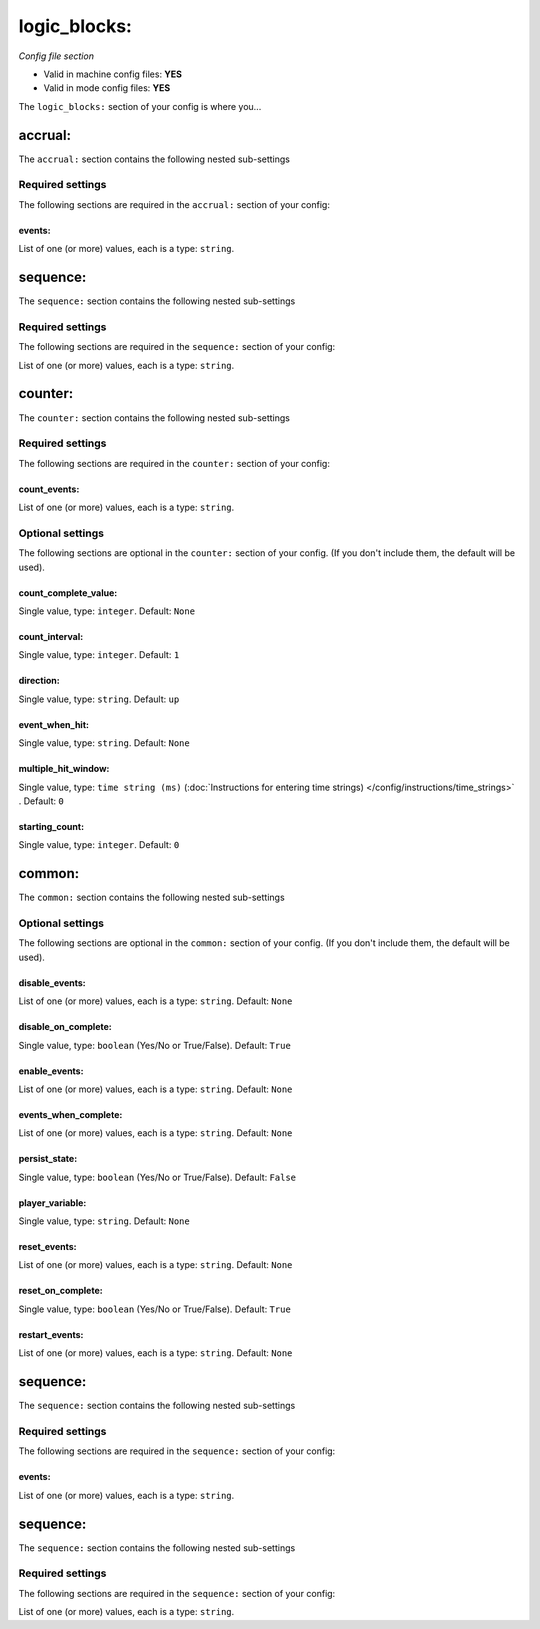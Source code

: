 logic_blocks:
=============

*Config file section*

* Valid in machine config files: **YES**
* Valid in mode config files: **YES**

.. overview

The ``logic_blocks:`` section of your config is where you...

.. todo::
   Add description.


accrual:
--------

The ``accrual:`` section contains the following nested sub-settings

Required settings
~~~~~~~~~~~~~~~~~

The following sections are required in the ``accrual:`` section of your config:

events:
^^^^^^^
List of one (or more) values, each is a type: ``string``. 

.. todo::
   Add description.


sequence:
---------

The ``sequence:`` section contains the following nested sub-settings

Required settings
~~~~~~~~~~~~~~~~~

The following sections are required in the ``sequence:`` section of your config:

List of one (or more) values, each is a type: ``string``. 

.. todo::
   Add description.


counter:
--------

The ``counter:`` section contains the following nested sub-settings

Required settings
~~~~~~~~~~~~~~~~~

The following sections are required in the ``counter:`` section of your config:

count_events:
^^^^^^^^^^^^^
List of one (or more) values, each is a type: ``string``. 

.. todo::
   Add description.


Optional settings
~~~~~~~~~~~~~~~~~

The following sections are optional in the ``counter:`` section of your config. (If you don't include them, the default will be used).

count_complete_value:
^^^^^^^^^^^^^^^^^^^^^
Single value, type: ``integer``. Default: ``None``

.. todo::
   Add description.

count_interval:
^^^^^^^^^^^^^^^
Single value, type: ``integer``. Default: ``1``

.. todo::
   Add description.

direction:
^^^^^^^^^^
Single value, type: ``string``. Default: ``up``

.. todo::
   Add description.

event_when_hit:
^^^^^^^^^^^^^^^
Single value, type: ``string``. Default: ``None``

.. todo::
   Add description.

multiple_hit_window:
^^^^^^^^^^^^^^^^^^^^
Single value, type: ``time string (ms)`` (:doc:`Instructions for entering time strings) </config/instructions/time_strings>` . Default: ``0``

.. todo::
   Add description.

starting_count:
^^^^^^^^^^^^^^^
Single value, type: ``integer``. Default: ``0``

.. todo::
   Add description.


common:
-------

The ``common:`` section contains the following nested sub-settings

Optional settings
~~~~~~~~~~~~~~~~~

The following sections are optional in the ``common:`` section of your config. (If you don't include them, the default will be used).

disable_events:
^^^^^^^^^^^^^^^
List of one (or more) values, each is a type: ``string``. Default: ``None``

.. todo::
   Add description.

disable_on_complete:
^^^^^^^^^^^^^^^^^^^^
Single value, type: ``boolean`` (Yes/No or True/False). Default: ``True``

.. todo::
   Add description.

enable_events:
^^^^^^^^^^^^^^
List of one (or more) values, each is a type: ``string``. Default: ``None``

.. todo::
   Add description.

events_when_complete:
^^^^^^^^^^^^^^^^^^^^^
List of one (or more) values, each is a type: ``string``. Default: ``None``

.. todo::
   Add description.

persist_state:
^^^^^^^^^^^^^^
Single value, type: ``boolean`` (Yes/No or True/False). Default: ``False``

.. todo::
   Add description.

player_variable:
^^^^^^^^^^^^^^^^
Single value, type: ``string``. Default: ``None``

.. todo::
   Add description.

reset_events:
^^^^^^^^^^^^^
List of one (or more) values, each is a type: ``string``. Default: ``None``

.. todo::
   Add description.

reset_on_complete:
^^^^^^^^^^^^^^^^^^
Single value, type: ``boolean`` (Yes/No or True/False). Default: ``True``

.. todo::
   Add description.

restart_events:
^^^^^^^^^^^^^^^
List of one (or more) values, each is a type: ``string``. Default: ``None``

.. todo::
   Add description.


sequence:
---------

The ``sequence:`` section contains the following nested sub-settings

Required settings
~~~~~~~~~~~~~~~~~

The following sections are required in the ``sequence:`` section of your config:

events:
^^^^^^^
List of one (or more) values, each is a type: ``string``. 

.. todo::
   Add description.


sequence:
---------

The ``sequence:`` section contains the following nested sub-settings

Required settings
~~~~~~~~~~~~~~~~~

The following sections are required in the ``sequence:`` section of your config:

List of one (or more) values, each is a type: ``string``. 

.. todo::
   Add description.



